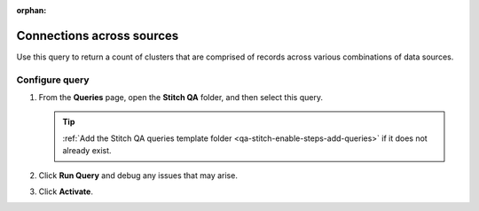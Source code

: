 .. https://docs.amperity.com/operator/

:orphan:

.. meta::
    :description lang=en:
        Troubleshoot Stitch results by reviewing connections across data sources.

.. meta::
    :content class=swiftype name=body data-type=text:
        Troubleshoot Stitch results by reviewing connections across data sources.

.. meta::
    :content class=swiftype name=title data-type=string:
        Connections across sources

==================================================
Connections across sources
==================================================

.. stitch-qa-query-connections-across-sources-start

Use this query to return a count of clusters that are comprised of records across various combinations of data sources.

.. stitch-qa-query-connections-across-sources-end


.. _stitch-qa-query-connections-across-sources-steps:

Configure query
==================================================

.. stitch-qa-query-connections-across-sources-steps-start

#. From the **Queries** page, open the **Stitch QA** folder, and then select this query.

   .. tip:: :ref:`Add the Stitch QA queries template folder <qa-stitch-enable-steps-add-queries>` if it does not already exist.

#. Click **Run Query** and debug any issues that may arise.
#. Click **Activate**.

.. stitch-qa-query-connections-across-sources-steps-end
